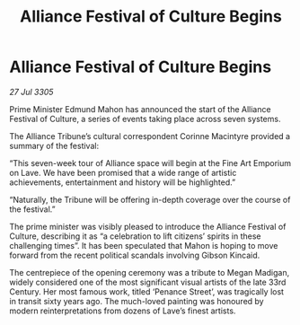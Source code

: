 :PROPERTIES:
:ID:       68bc643b-e39f-4a03-85ed-c2523e64ea2d
:END:
#+title: Alliance Festival of Culture Begins
#+filetags: :galnet:

* Alliance Festival of Culture Begins

/27 Jul 3305/

Prime Minister Edmund Mahon has announced the start of the Alliance Festival of Culture, a series of events taking place across seven systems. 

The Alliance Tribune’s cultural correspondent Corinne Macintyre provided a summary of the festival: 

“This seven-week tour of Alliance space will begin at the Fine Art Emporium on Lave. We have been promised that a wide range of artistic achievements, entertainment and history will be highlighted.” 

“Naturally, the Tribune will be offering in-depth coverage over the course of the festival.” 

The prime minister was visibly pleased to introduce the Alliance Festival of Culture, describing it as “a celebration to lift citizens’ spirits in these challenging times”. It has been speculated that Mahon is hoping to move forward from the recent political scandals involving Gibson Kincaid. 

The centrepiece of the opening ceremony was a tribute to Megan Madigan, widely considered one of the most significant visual artists of the late 33rd Century. Her most famous work, titled ‘Penance Street’, was tragically lost in transit sixty years ago. The much-loved painting was honoured by modern reinterpretations from dozens of Lave’s finest artists.
